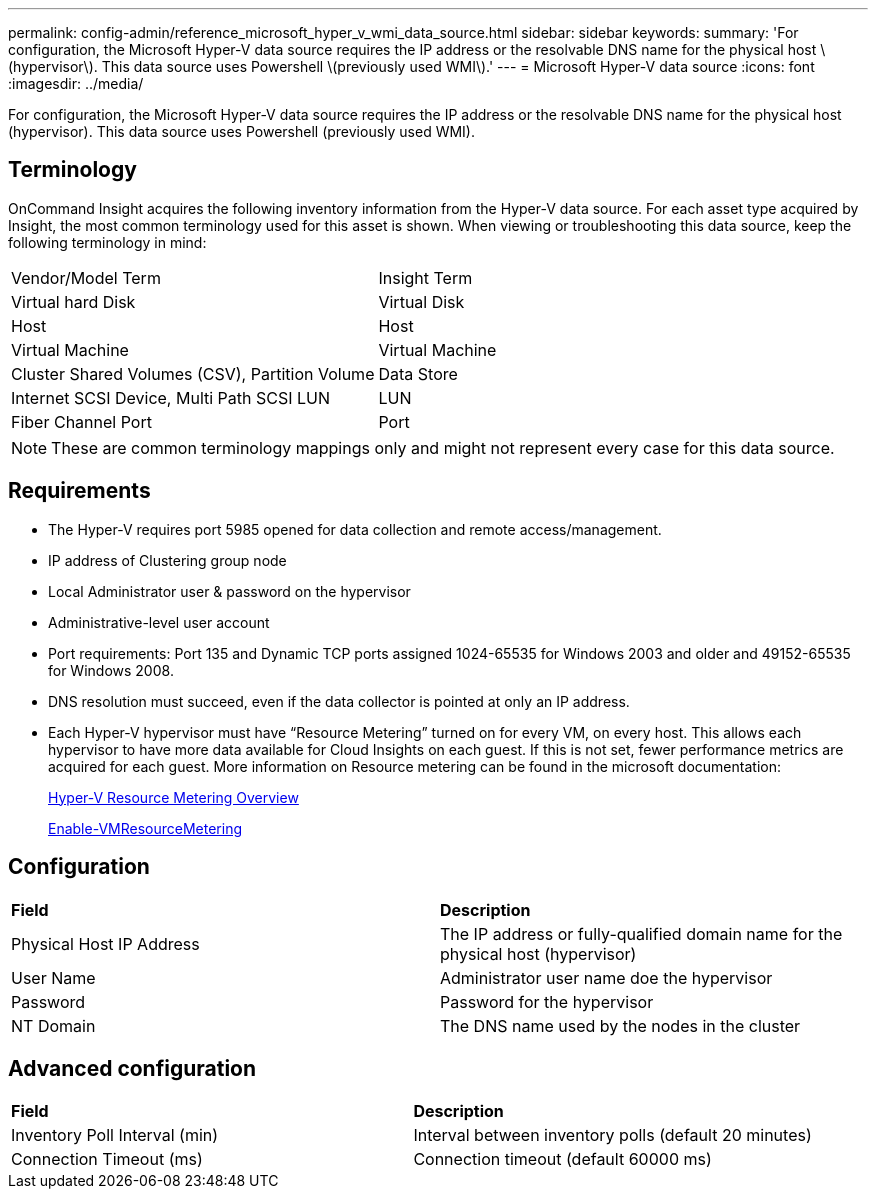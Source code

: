 ---
permalink: config-admin/reference_microsoft_hyper_v_wmi_data_source.html
sidebar: sidebar
keywords: 
summary: 'For configuration, the Microsoft Hyper-V data source requires the IP address or the resolvable DNS name for the physical host \(hypervisor\). This data source uses Powershell \(previously used WMI\).'
---
= Microsoft Hyper-V data source
:icons: font
:imagesdir: ../media/

[.lead]
For configuration, the Microsoft Hyper-V data source requires the IP address or the resolvable DNS name for the physical host (hypervisor). This data source uses Powershell (previously used WMI).

== Terminology

OnCommand Insight acquires the following inventory information from the Hyper-V data source. For each asset type acquired by Insight, the most common terminology used for this asset is shown. When viewing or troubleshooting this data source, keep the following terminology in mind:

|===
| Vendor/Model Term| Insight Term
a|
Virtual hard Disk
a|
Virtual Disk
a|
Host
a|
Host
a|
Virtual Machine
a|
Virtual Machine
a|
Cluster Shared Volumes (CSV), Partition Volume
a|
Data Store
a|
Internet SCSI Device, Multi Path SCSI LUN
a|
LUN
a|
Fiber Channel Port
a|
Port
|===

[NOTE]
====
These are common terminology mappings only and might not represent every case for this data source.
====

== Requirements

* The Hyper-V requires port 5985 opened for data collection and remote access/management.
* IP address of Clustering group node
* Local Administrator user & password on the hypervisor
* Administrative-level user account
* Port requirements: Port 135 and Dynamic TCP ports assigned 1024-65535 for Windows 2003 and older and 49152-65535 for Windows 2008.
* DNS resolution must succeed, even if the data collector is pointed at only an IP address.
* Each Hyper-V hypervisor must have "`Resource Metering`" turned on for every VM, on every host. This allows each hypervisor to have more data available for Cloud Insights on each guest. If this is not set, fewer performance metrics are acquired for each guest. More information on Resource metering can be found in the microsoft documentation:
+
https://docs.microsoft.com/en-us/previous-versions/windows/it-pro/windows-server-2012-R2-and-2012/hh831661(v=ws.11)[Hyper-V Resource Metering Overview]
+
https://docs.microsoft.com/en-us/powershell/module/hyper-v/enable-vmresourcemetering?view=win10-ps[Enable-VMResourceMetering]

== Configuration

|===
| *Field*| *Description*
a|
Physical Host IP Address
a|
The IP address or fully-qualified domain name for the physical host (hypervisor)
a|
User Name
a|
Administrator user name doe the hypervisor
a|
Password
a|
Password for the hypervisor
a|
NT Domain
a|
The DNS name used by the nodes in the cluster
|===

== Advanced configuration

|===
| *Field*| *Description*
a|
Inventory Poll Interval (min)
a|
Interval between inventory polls (default 20 minutes)
a|
Connection Timeout (ms)
a|
Connection timeout (default 60000 ms)
|===
